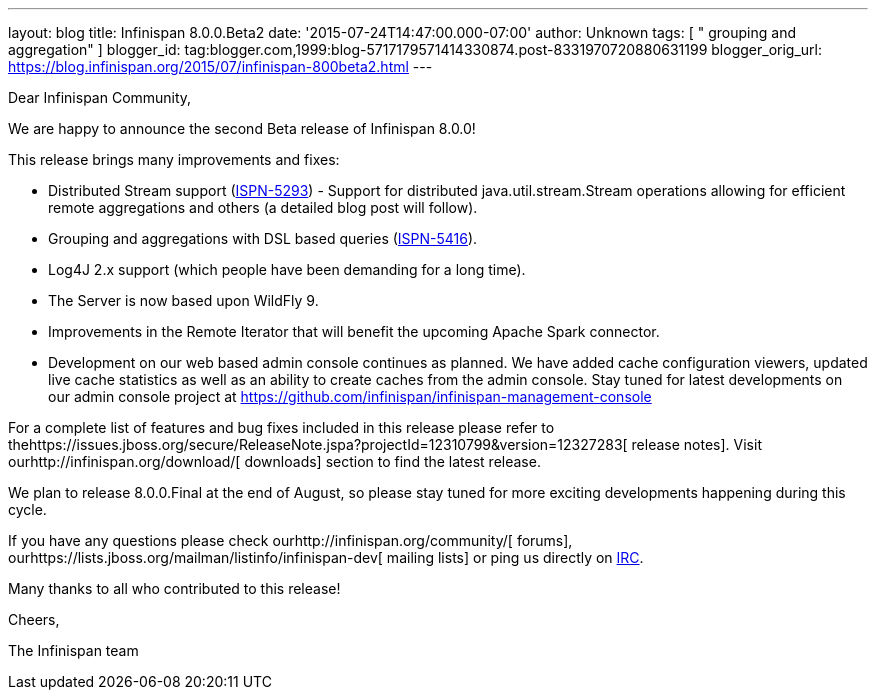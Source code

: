 ---
layout: blog
title: Infinispan 8.0.0.Beta2
date: '2015-07-24T14:47:00.000-07:00'
author: Unknown
tags: [ " grouping and aggregation" ]
blogger_id: tag:blogger.com,1999:blog-5717179571414330874.post-8331970720880631199
blogger_orig_url: https://blog.infinispan.org/2015/07/infinispan-800beta2.html
---
[[docs-internal-guid-2f1c2664-c1ee-67f1-69b5-ea5cb27d13df]]
Dear Infinispan Community,




We are happy to announce the second Beta release of Infinispan 8.0.0!

This release brings many improvements and fixes:

* Distributed Stream support
(https://issues.jboss.org/browse/ISPN-5293[ISPN-5293]) - Support for
distributed java.util.stream.Stream operations allowing for efficient
remote aggregations and others (a detailed blog post will follow).

* Grouping and aggregations with DSL based queries
(https://issues.jboss.org/browse/ISPN-5416[ISPN-5416]).

* Log4J 2.x support (which people have been demanding for a long time).

* The Server is now based upon WildFly 9.

* Improvements in the Remote Iterator that will benefit the upcoming
Apache Spark connector.

* Development on our web based admin console continues as planned. We
have added cache configuration viewers, updated live cache statistics as
well as an ability to create caches from the admin console. Stay tuned
for latest developments on our admin console project at
https://github.com/infinispan/infinispan-management-console[https://github.com/infinispan/infinispan-management-console]

For a complete list of features and bug fixes included in this release
please refer to
thehttps://issues.jboss.org/secure/ReleaseNote.jspa?projectId=12310799&version=12327283[
release notes]. Visit ourhttp://infinispan.org/download/[ downloads]
section to find the latest release.

We plan to release 8.0.0.Final at the end of August, so please stay
tuned for more exciting developments happening during this cycle.




If you have any questions please check
ourhttp://infinispan.org/community/[ forums],
ourhttps://lists.jboss.org/mailman/listinfo/infinispan-dev[ mailing
lists] or ping us directly on irc://irc.freenode.org/infinispan[IRC].


Many thanks to all who contributed to this release!


Cheers,

The Infinispan team


